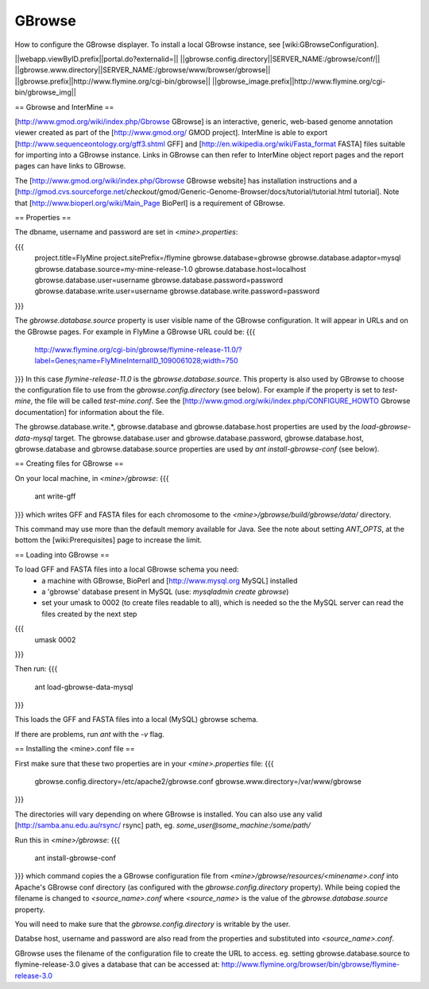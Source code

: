 GBrowse
================================

How to configure the GBrowse displayer.  To install a local GBrowse instance, see [wiki:GBrowseConfiguration].

||webapp.viewByID.prefix||portal.do?externalid=||
||gbrowse.config.directory||SERVER_NAME:/gbrowse/conf/||
||gbrowse.www.directory||SERVER_NAME:/gbrowse/www/browser/gbrowse||
||gbrowse.prefix||http://www.flymine.org/cgi-bin/gbrowse||
||gbrowse_image.prefix||http://www.flymine.org/cgi-bin/gbrowse_img||

== Gbrowse and InterMine ==

[http://www.gmod.org/wiki/index.php/Gbrowse GBrowse] is an interactive, generic, web-based genome annotation viewer created as part of the [http://www.gmod.org/ GMOD project].  InterMine is able to export [http://www.sequenceontology.org/gff3.shtml GFF] and [http://en.wikipedia.org/wiki/Fasta_format FASTA] files suitable for importing into a GBrowse instance.  Links in GBrowse can then refer to InterMine object report pages and the report pages can have links to GBrowse.

The [http://www.gmod.org/wiki/index.php/Gbrowse GBrowse website] has installation instructions and a [http://gmod.cvs.sourceforge.net/*checkout*/gmod/Generic-Genome-Browser/docs/tutorial/tutorial.html tutorial].  Note that [http://www.bioperl.org/wiki/Main_Page BioPerl] is a requirement of GBrowse.

== Properties ==

The dbname, username and password are set in `<mine>.properties`:

{{{
  project.title=FlyMine
  project.sitePrefix=/flymine
  gbrowse.database=gbrowse
  gbrowse.database.adaptor=mysql
  gbrowse.database.source=my-mine-release-1.0
  gbrowse.database.host=localhost
  gbrowse.database.user=username
  gbrowse.database.password=password
  gbrowse.database.write.user=username
  gbrowse.database.write.password=password
}}}

The `gbrowse.database.source` property is user visible name of the GBrowse configuration.  It will appear in URLs and on the GBrowse pages.  For example in FlyMine a GBrowse URL could be:
{{{
  http://www.flymine.org/cgi-bin/gbrowse/flymine-release-11.0/?label=Genes;name=FlyMineInternalID_1090061028;width=750
}}}
In this case `flymine-release-11.0` is the `gbrowse.database.source`.  This property is also used by GBrowse to choose the configuration file to use from the `gbrowse.config.directory` (see below).  For example if the property is set to `test-mine`, the file will be called `test-mine.conf`.  See the [http://www.gmod.org/wiki/index.php/CONFIGURE_HOWTO Gbrowse documentation] for information about the file.

The gbrowse.database.write.*, gbrowse.database and gbrowse.database.host  properties are used by the `load-gbrowse-data-mysql` target.  The gbrowse.database.user and gbrowse.database.password, gbrowse.database.host, gbrowse.database and gbrowse.database.source properties are used by `ant install-gbrowse-conf` (see below).

== Creating files for GBrowse ==

On your local machine, in `<mine>/gbrowse`:
{{{
  ant write-gff
}}}
which writes GFF and FASTA files for each chromosome to the `<mine>/gbrowse/build/gbrowse/data/` directory.

This command may use more than the default memory available for Java.  See the note about setting `ANT_OPTS`, at the bottom the [wiki:Prerequisites] page to increase the limit.

== Loading into GBrowse ==

To load GFF and FASTA files into a local GBrowse schema you need:
 * a machine with GBrowse, BioPerl and [http://www.mysql.org MySQL] installed
 * a 'gbrowse' database present in MySQL (use: `mysqladmin create gbrowse`)
 * set your umask to 0002 (to create files readable to all), which is needed so the the MySQL server can read the files created by the next step 
{{{
  umask 0002
}}}

Then run:
{{{
  ant load-gbrowse-data-mysql
}}}

This loads the GFF and FASTA files into a local (MySQL) gbrowse schema.

If there are problems, run `ant` with the `-v` flag. 

== Installing the <mine>.conf file ==

First make sure that these two properties are in your `<mine>.properties` file:
{{{
  gbrowse.config.directory=/etc/apache2/gbrowse.conf
  gbrowse.www.directory=/var/www/gbrowse
}}}

The directories will vary depending on where GBrowse is installed.  You can also use any valid [http://samba.anu.edu.au/rsync/ rsync] path, eg. `some_user@some_machine:/some/path/`

Run this in `<mine>/gbrowse`:
{{{
  ant install-gbrowse-conf
}}}
which command copies the a GBrowse configuration file from `<mine>/gbrowse/resources/<minename>.conf` into Apache's GBrowse conf directory (as configured with the `gbrowse.config.directory` property).  While being copied the filename is changed to `<source_name>.conf` where `<source_name>` is the value of the `gbrowse.database.source` property.

You will need to make sure that the `gbrowse.config.directory` is writable by the user.

Databse host, username and password are also read from the properties and substituted into `<source_name>.conf`.

GBrowse uses the filename of the configuration file to create the URL to access.  eg. setting gbrowse.database.source to flymine-release-3.0 gives a database that can be accessed at: http://www.flymine.org/browser/bin/gbrowse/flymine-release-3.0
